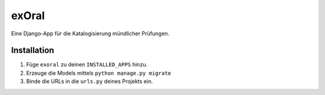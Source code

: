 ======
exOral
======

Eine Django-App für die Katalogisierung mündlicher Prüfungen.

Installation
------------

1. Füge ``exoral`` zu deinen ``INSTALLED_APPS`` hinzu.

2. Erzeuge die Models mittels ``python manage.py migrate``

3. Binde die URLs in die ``urls.py`` deines Projekts ein.
